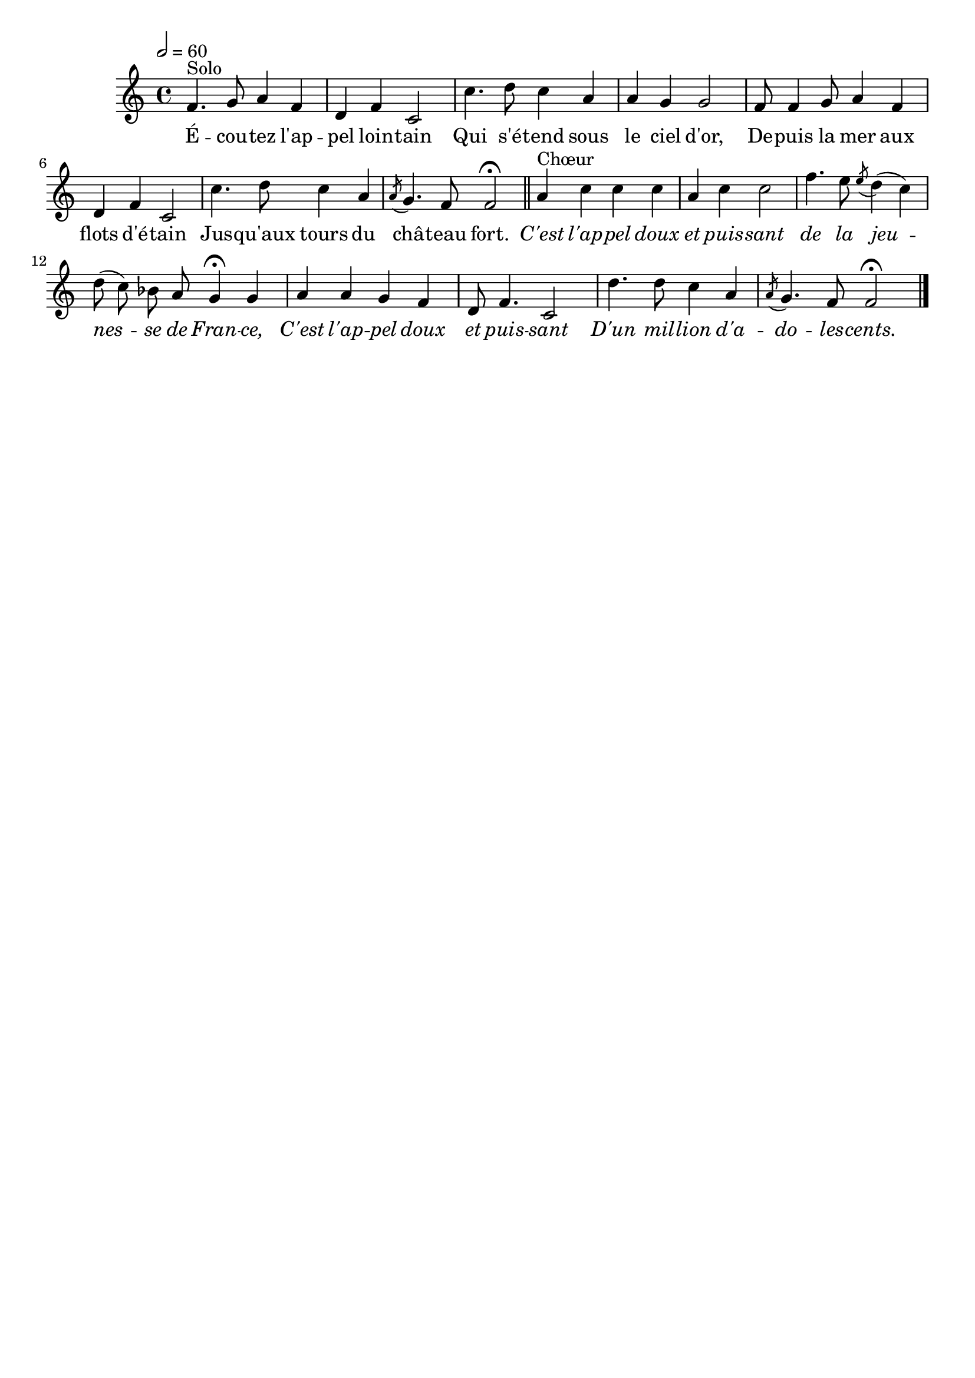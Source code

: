 \version "2.12.1"
\language "français"

\header {
  tagline = ""
  composer = ""
}                                        

MetriqueArmure = {
  \tempo 2=60
  \time 4/4
  \key do \major
}

italique = { \override Score . LyricText #'font-shape = #'italic }

MusiqueTheme = \relative do' {
	fa4.^Solo sol8 la4 fa
	re4 fa do2
	do'4. re8 do4 la
	la4 sol sol2
	fa8 fa4 sol8 la4 fa
	re4 fa do2
	do'4. re8 do4 la
	\acciaccatura la8 sol4. fa8 fa2\fermata \bar "||"
	
	la4^Chœur do do do
	la4 do do2
	fa4. mi8 \acciaccatura mi8 re4( do)
	re8( do) sib la sol4\fermata sol
	la4 la sol fa
	re8 fa4. do2
	re'4. re8 do4 la
	\acciaccatura la8 sol4. fa8 fa2\fermata \bar "|."
}

Paroles = \lyricmode {
	É -- cou -- tez l'ap -- pel loin -- tain
	Qui s'é -- tend sous le ciel d'or,
	De -- puis la mer aux flots d'é -- tain
	Jus -- qu'aux tours du châ -- teau fort.
	
	\italique C'est l'ap -- pel doux et puis -- sant
	de la jeu -- nes -- se de Fran -- ce,
	C'est l'ap -- pel doux et puis -- sant
	D'un mil -- lion d'a -- do -- les -- cents.
}

\score{
    \new Staff <<
      \set Staff.midiInstrument = "flute"
      \new Voice = "theme" {
	\autoBeamOff
	\MetriqueArmure
	\MusiqueTheme
      }
      \new Lyrics \lyricsto theme {
	\Paroles
      }                       
    >>
\layout{}
\midi{}
}
